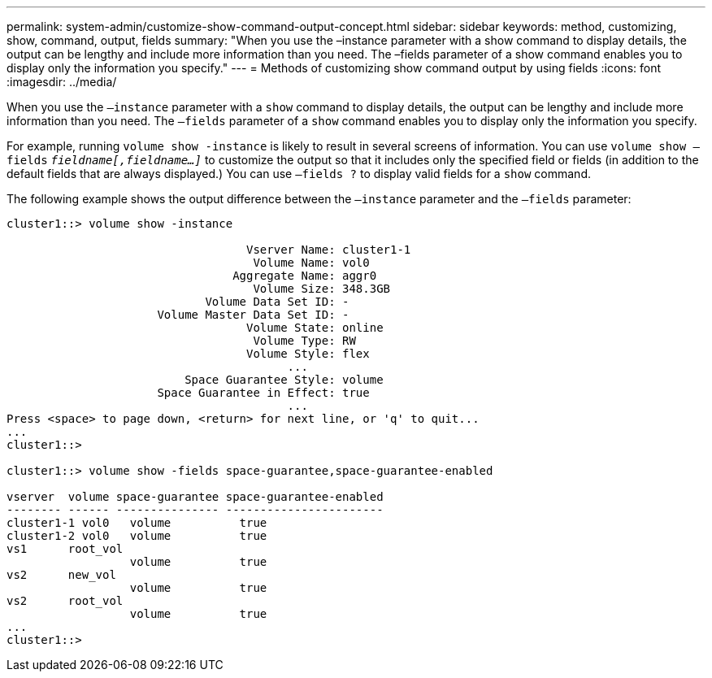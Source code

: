 ---
permalink: system-admin/customize-show-command-output-concept.html
sidebar: sidebar
keywords: method, customizing, show, command, output, fields
summary: "When you use the –instance parameter with a show command to display details, the output can be lengthy and include more information than you need. The –fields parameter of a show command enables you to display only the information you specify."
---
= Methods of customizing show command output by using fields
:icons: font
:imagesdir: ../media/

[.lead]
When you use the `–instance` parameter with a `show` command to display details, the output can be lengthy and include more information than you need. The `–fields` parameter of a `show` command enables you to display only the information you specify.

For example, running `volume show -instance` is likely to result in several screens of information. You can use `volume show –fields` `_fieldname[,fieldname...]_` to customize the output so that it includes only the specified field or fields (in addition to the default fields that are always displayed.) You can use `–fields ?` to display valid fields for a `show` command.

The following example shows the output difference between the `–instance` parameter and the `–fields` parameter:

----
cluster1::> volume show -instance

                                   Vserver Name: cluster1-1
                                    Volume Name: vol0
                                 Aggregate Name: aggr0
                                    Volume Size: 348.3GB
                             Volume Data Set ID: -
                      Volume Master Data Set ID: -
                                   Volume State: online
                                    Volume Type: RW
                                   Volume Style: flex
                                         ...
                          Space Guarantee Style: volume
                      Space Guarantee in Effect: true
                                         ...
Press <space> to page down, <return> for next line, or 'q' to quit...
...
cluster1::>

cluster1::> volume show -fields space-guarantee,space-guarantee-enabled

vserver  volume space-guarantee space-guarantee-enabled
-------- ------ --------------- -----------------------
cluster1-1 vol0   volume          true
cluster1-2 vol0   volume          true
vs1      root_vol
                  volume          true
vs2      new_vol
                  volume          true
vs2      root_vol
                  volume          true
...
cluster1::>
----
